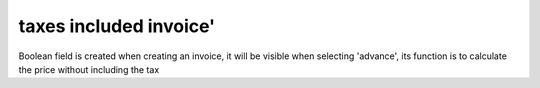 taxes included invoice'
================================

Boolean field is created when
creating an invoice, it will be
visible when selecting 'advance',
its function is to calculate the
price without including the tax
